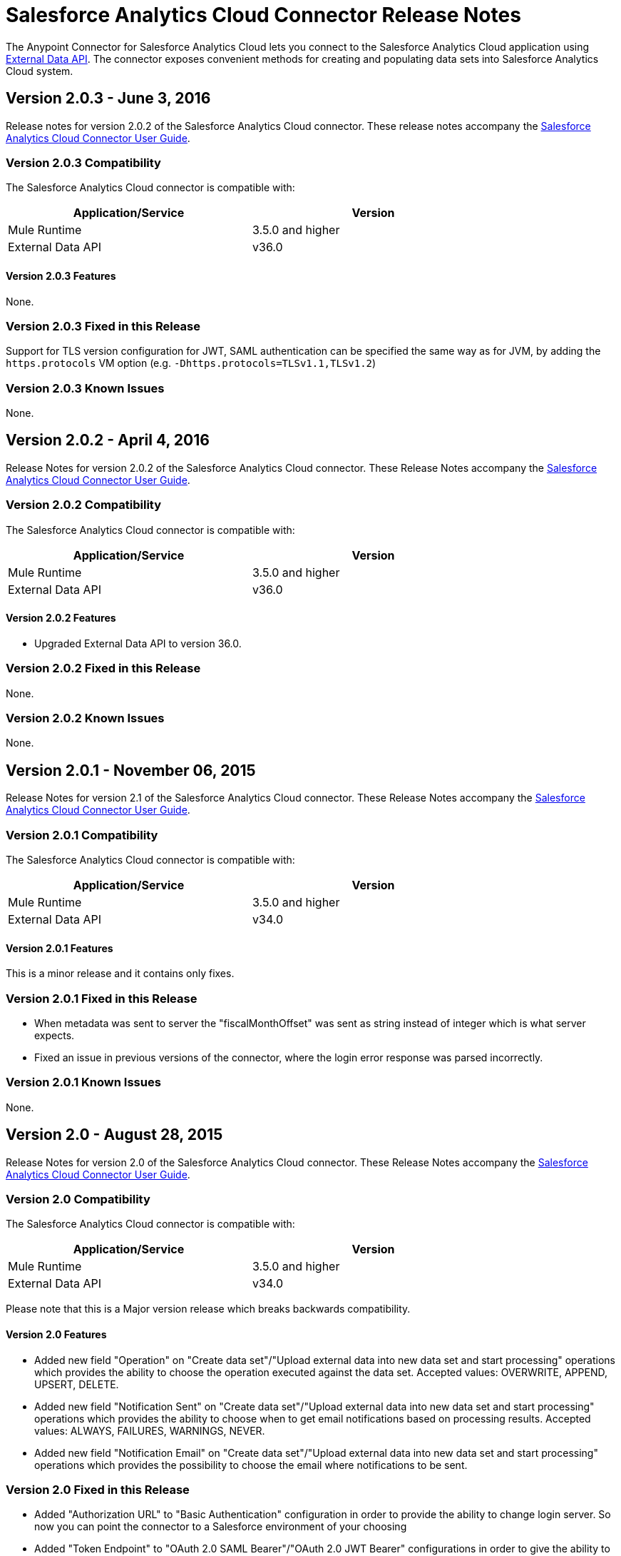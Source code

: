 = Salesforce Analytics Cloud Connector Release Notes
:keywords: release notes, salesforce, analytics, cloud, connector


The Anypoint Connector for Salesforce Analytics Cloud lets you connect to the Salesforce Analytics Cloud application using link:https://developer.salesforce.com/docs/atlas.en-us.bi_dev_guide_ext_data.meta/bi_dev_guide_ext_data/[External Data API]. The connector exposes convenient methods for creating and populating data sets into Salesforce Analytics Cloud system.

== Version 2.0.3 - June 3, 2016

Release notes for version 2.0.2 of the Salesforce Analytics Cloud connector. These release notes accompany the
link:/mule-user-guide/v/3.8/salesforce-analytics-cloud-connector[Salesforce Analytics Cloud Connector User Guide].

=== Version 2.0.3 Compatibility

The Salesforce Analytics Cloud connector is compatible with:

[width="80%",frame="topbot",options="header"]
|======================
|Application/Service |Version
|Mule Runtime | 3.5.0 and higher
|External Data API | v36.0
|======================

==== Version 2.0.3 Features

None.

=== Version 2.0.3 Fixed in this Release

Support for TLS version configuration for JWT, SAML authentication can be specified the same way as for JVM, by adding the `https.protocols` VM option (e.g. `-Dhttps.protocols=TLSv1.1,TLSv1.2`)

=== Version 2.0.3 Known Issues

None.

== Version 2.0.2 - April 4, 2016

Release Notes for version 2.0.2 of the Salesforce Analytics Cloud connector. These Release Notes accompany the
link:/mule-user-guide/v/3.8/salesforce-analytics-cloud-connector[Salesforce Analytics Cloud Connector User Guide].

=== Version 2.0.2 Compatibility

The Salesforce Analytics Cloud connector is compatible with:

[width="80%",frame="topbot",options="header"]
|======================
|Application/Service |Version
|Mule Runtime | 3.5.0 and higher
|External Data API | v36.0
|======================

==== Version 2.0.2 Features
* Upgraded External Data API to version 36.0.

=== Version 2.0.2 Fixed in this Release
None.

=== Version 2.0.2 Known Issues
None.

== Version 2.0.1 - November 06, 2015

Release Notes for version 2.1 of the Salesforce Analytics Cloud connector. These Release Notes accompany the
link:/mule-user-guide/v/3.7/salesforce-analytics-cloud-connector[Salesforce Analytics Cloud Connector User Guide].

=== Version 2.0.1 Compatibility

The Salesforce Analytics Cloud connector is compatible with:

[width="80%",frame="topbot",options="header"]
|======================
|Application/Service |Version
|Mule Runtime | 3.5.0 and higher
|External Data API | v34.0
|======================

==== Version 2.0.1 Features
This is a minor release and it contains only fixes.

=== Version 2.0.1 Fixed in this Release
* When metadata was sent to server the "fiscalMonthOffset" was sent as string instead of integer which is what server expects.
* Fixed an issue in previous versions of the connector, where the login error response was parsed incorrectly.

=== Version 2.0.1 Known Issues
None.

== Version 2.0 - August 28, 2015

Release Notes for version 2.0 of the Salesforce Analytics Cloud connector. These Release Notes accompany the
link:/mule-user-guide/v/3.7/salesforce-analytics-cloud-connector[Salesforce Analytics Cloud Connector User Guide].

=== Version 2.0 Compatibility

The Salesforce Analytics Cloud connector is compatible with:

[width="80%",frame="topbot",options="header"]
|======================
|Application/Service |Version
|Mule Runtime | 3.5.0 and higher
|External Data API | v34.0
|======================

Please note that this is a Major version release which breaks backwards compatibility.

==== Version 2.0 Features
* Added new field "Operation" on "Create data set"/"Upload external data into new data set and start processing" operations which provides the ability to choose the operation executed against the data set. Accepted values: OVERWRITE, APPEND, UPSERT, DELETE.
* Added new field "Notification Sent" on "Create data set"/"Upload external data into new data set and start processing" operations which provides the ability to choose when to get email notifications based on processing results. Accepted values: ALWAYS, FAILURES, WARNINGS, NEVER.
* Added new field "Notification Email" on "Create data set"/"Upload external data into new data set and start processing" operations which provides the possibility to choose the email where notifications to be sent.

=== Version 2.0 Fixed in this Release
* Added "Authorization URL" to "Basic Authentication" configuration in order to provide the ability to change login server. So now you can point the connector to a Salesforce environment of your choosing
* Added "Token Endpoint" to "OAuth 2.0 SAML Bearer"/"OAuth 2.0 JWT Bearer" configurations in order to give the ability to change the token provider server.
* Removed support for multiple formats of metadata file, so removed "Metadata File Type" from all the configurations.
* Added a warning message for when the data provided to a batch commit step is bigger than the maximum allowed size (10 MB) to upload one chunk into the Analytics Cloud using the InsightsExternalDataPart objects. This will help the user to maximize performance of the connector. For more details, please refer to the API documentation link:https://developer.salesforce.com/docs/atlas.en-us.bi_dev_guide_ext_data.meta/bi_dev_guide_ext_data/bi_ext_data_add_data.htm[Add the Data].

=== Version 2.0 Known Issues
None.

== Version 1.1 - April 17, 2015

Release Notes for version 1.1 of the Salesforce Analytics Cloud connector. These Release Notes accompany the link:s/mule-user-guide/v/3.8/salesforce-analytics-cloud-connector[Salesforce Analytics Cloud Connector User Guide].

=== Version 1.1 Compatibility

The Salesforce Analytics Cloud connector is compatible with:

[width="80%",frame="topbot",options="header"]
|======================
|Application/Service |Version
|Mule Runtime | 3.5.0 and higher
|External Data API | v31.0
|======================

=== Version 1.1 Features

=== Version 1.1 Features

* *Create data set* - This operation provides the ability to create a schema in the Analytics cloud for data ingestion
* *Upload external data* - This operation uploads the data into an existing data set in the Analytics Cloud.
* *Start processing data* - This operation communicates with Salesforce to start the processing of uploaded data to enable data visualizations and other features within Wave.
* *Upload external data into new data set and start processing* - This operation combines the aforementioned three operations into a single operation.

=== Version 1.1 Fixed in this Release
First version.

=== Version 1.1 Known Issues
None.

== See Also

* Learn how to link:/mule-fundamentals/v/3.8/anypoint-exchange[Install Anypoint Connectors] using Anypoint Exchange.
* Access the link:http://forum.mulesoft.org/mulesoft[Forum] to pose questions and get help from MuleSoft's user community.
* To access MuleSoft(TM)'s expert support team, link:http://www.mulesoft.com/mule-esb-subscription[subscribe] to Mule ESB Enterprise and log in to MuleSoft(TM) http://www.mulesoft.com/support-login[Customer Portal]. +
